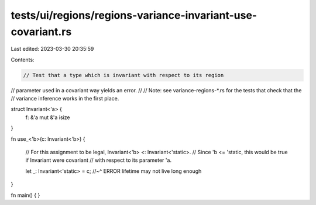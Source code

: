 tests/ui/regions/regions-variance-invariant-use-covariant.rs
============================================================

Last edited: 2023-03-30 20:35:59

Contents:

.. code-block:: rs

    // Test that a type which is invariant with respect to its region
// parameter used in a covariant way yields an error.
//
// Note: see variance-regions-*.rs for the tests that check that the
// variance inference works in the first place.

struct Invariant<'a> {
    f: &'a mut &'a isize
}

fn use_<'b>(c: Invariant<'b>) {

    // For this assignment to be legal, Invariant<'b> <: Invariant<'static>.
    // Since 'b <= 'static, this would be true if Invariant were covariant
    // with respect to its parameter 'a.

    let _: Invariant<'static> = c;
    //~^ ERROR lifetime may not live long enough
}

fn main() { }



